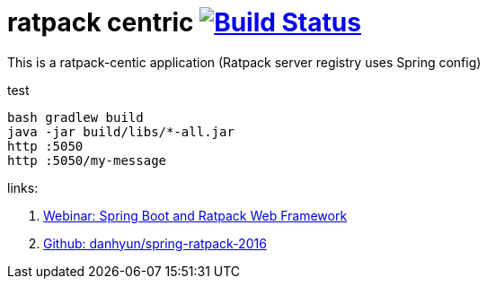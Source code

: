 = ratpack centric image:https://travis-ci.org/daggerok/ratpack-examples.svg?branch=master["Build Status", link=https://travis-ci.org/daggerok/ratpack-examples]

//tag::content[]

This is a ratpack-centic application (Ratpack server registry uses Spring config)

.test
----
bash gradlew build
java -jar build/libs/*-all.jar
http :5050
http :5050/my-message
----

links:

. link:https://www.youtube.com/watch?v=hPe820taH7k[Webinar: Spring Boot and Ratpack Web Framework]
. link:https://github.com/danhyun/spring-ratpack-2016[Github: danhyun/spring-ratpack-2016]

//end::content[]
